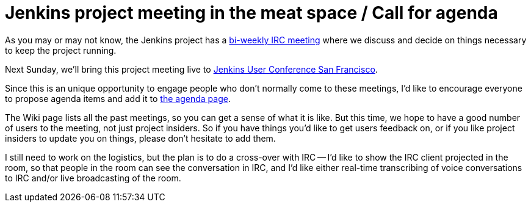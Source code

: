 = Jenkins project meeting in the meat space / Call for agenda
:page-tags: general , feedback ,meetup ,javaone ,juc
:page-author: kohsuke

As you may or may not know, the Jenkins project has a https://wiki.jenkins.io/display/JENKINS/Governance+Meeting+Agenda[bi-weekly IRC meeting] where we discuss and decide on things necessary to keep the project running.

Next Sunday, we'll bring this project meeting live to https://www.cloudbees.com/jenkins-user-conference-2012-san-francisco.cb[Jenkins User Conference San Francisco].

Since this is an unique opportunity to engage people who don't normally come to these meetings, I'd like to encourage everyone to propose agenda items and add it to link:/project/governance-meeting[the agenda page].

The Wiki page lists all the past meetings, so you can get a sense of what it is like. But this time, we hope to have a good number of users to the meeting, not just project insiders. So if you have things you'd like to get users feedback on, or if you like project insiders to update you on things, please don't hesitate to add them.

I still need to work on the logistics, but the plan is to do a cross-over with IRC -- I'd like to show the IRC client projected in the room, so that people in the room can see the conversation in IRC, and I'd like either real-time transcribing of voice conversations to IRC and/or live broadcasting of the room.
